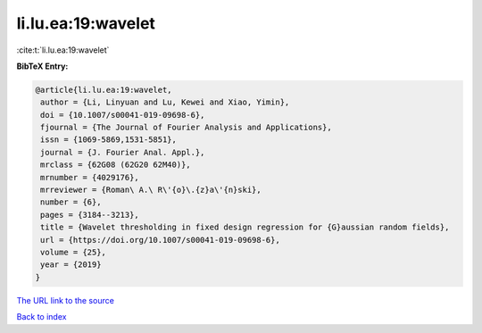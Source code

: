 li.lu.ea:19:wavelet
===================

:cite:t:`li.lu.ea:19:wavelet`

**BibTeX Entry:**

.. code-block:: bibtex

   @article{li.lu.ea:19:wavelet,
    author = {Li, Linyuan and Lu, Kewei and Xiao, Yimin},
    doi = {10.1007/s00041-019-09698-6},
    fjournal = {The Journal of Fourier Analysis and Applications},
    issn = {1069-5869,1531-5851},
    journal = {J. Fourier Anal. Appl.},
    mrclass = {62G08 (62G20 62M40)},
    mrnumber = {4029176},
    mrreviewer = {Roman\ A.\ R\'{o}\.{z}a\'{n}ski},
    number = {6},
    pages = {3184--3213},
    title = {Wavelet thresholding in fixed design regression for {G}aussian random fields},
    url = {https://doi.org/10.1007/s00041-019-09698-6},
    volume = {25},
    year = {2019}
   }
`The URL link to the source <ttps://doi.org/10.1007/s00041-019-09698-6}>`_


`Back to index <../By-Cite-Keys.html>`_
